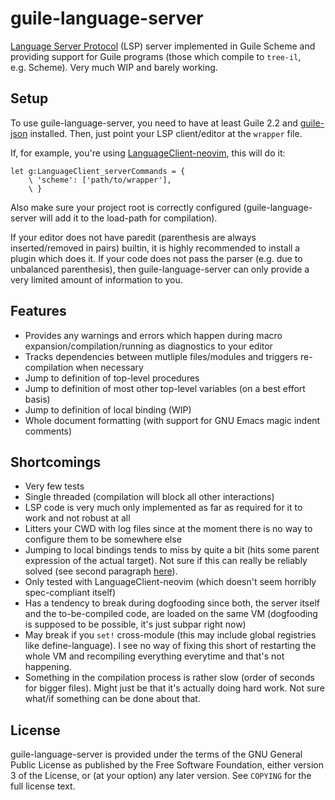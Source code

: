 * guile-language-server
  :PROPERTIES:
  :CUSTOM_ID: guile-language-server
  :END:

[[https://github.com/Microsoft/language-server-protocol][Language Server
Protocol]] (LSP) server implemented in Guile Scheme and providing
support for Guile programs (those which compile to =tree-il=,
e.g. Scheme). Very much WIP and barely working.

** Setup
   :PROPERTIES:
   :CUSTOM_ID: setup
   :END:

To use guile-language-server, you need to have at least Guile 2.2 and
[[https://savannah.nongnu.org/projects/guile-json/][guile-json]]
installed. Then, just point your LSP client/editor at the =wrapper=
file.

If, for example, you're using
[[https://github.com/autozimu/LanguageClient-neovim/][LanguageClient-neovim]],
this will do it:

#+BEGIN_EXAMPLE
  let g:LanguageClient_serverCommands = {
      \ 'scheme': ['path/to/wrapper'],
      \ }
#+END_EXAMPLE

Also make sure your project root is correctly configured
(guile-language-server will add it to the load-path for compilation).

If your editor does not have paredit (parenthesis are always
inserted/removed in pairs) builtin, it is highly recommended to install
a plugin which does it. If your code does not pass the parser (e.g. due
to unbalanced parenthesis), then guile-language-server can only provide
a very limited amount of information to you.

** Features
   :PROPERTIES:
   :CUSTOM_ID: features
   :END:

- Provides any warnings and errors which happen during macro
  expansion/compilation/running as diagnostics to your editor
- Tracks dependencies between mutliple files/modules and triggers
  re-compilation when necessary
- Jump to definition of top-level procedures
- Jump to definition of most other top-level variables (on a best effort
  basis)
- Jump to definition of local binding (WIP)
- Whole document formatting (with support for GNU Emacs magic indent
  comments)

** Shortcomings
   :PROPERTIES:
   :CUSTOM_ID: shortcomings
   :END:

- Very few tests
- Single threaded (compilation will block all other interactions)
- LSP code is very much only implemented as far as required for it to
  work and not robust at all
- Litters your CWD with log files since at the moment there is no way to
  configure them to be somewhere else
- Jumping to local bindings tends to miss by quite a bit (hits some
  parent expression of the actual target). Not sure if this can really
  be reliably solved (see second paragraph
  [[https://www.gnu.org/software/guile/manual/html_node/Source-Properties.html#Source-Properties][here]]).
- Only tested with LanguageClient-neovim (which doesn't seem horribly
  spec-compliant itself)
- Has a tendency to break during dogfooding since both, the server
  itself and the to-be-compiled code, are loaded on the same VM
  (dogfooding is supposed to be possible, it's just subpar right now)
- May break if you =set!= cross-module (this may include global
  registries like define-language). I see no way of fixing this short of
  restarting the whole VM and recompiling everything everytime and
  that's not happening.
- Something in the compilation process is rather slow (order of seconds
  for bigger files). Might just be that it's actually doing hard work.
  Not sure what/if something can be done about that.

** License
   :PROPERTIES:
   :CUSTOM_ID: license
   :END:

guile-language-server is provided under the terms of the GNU General
Public License as published by the Free Software Foundation, either
version 3 of the License, or (at your option) any later version. See
=COPYING= for the full license text.
